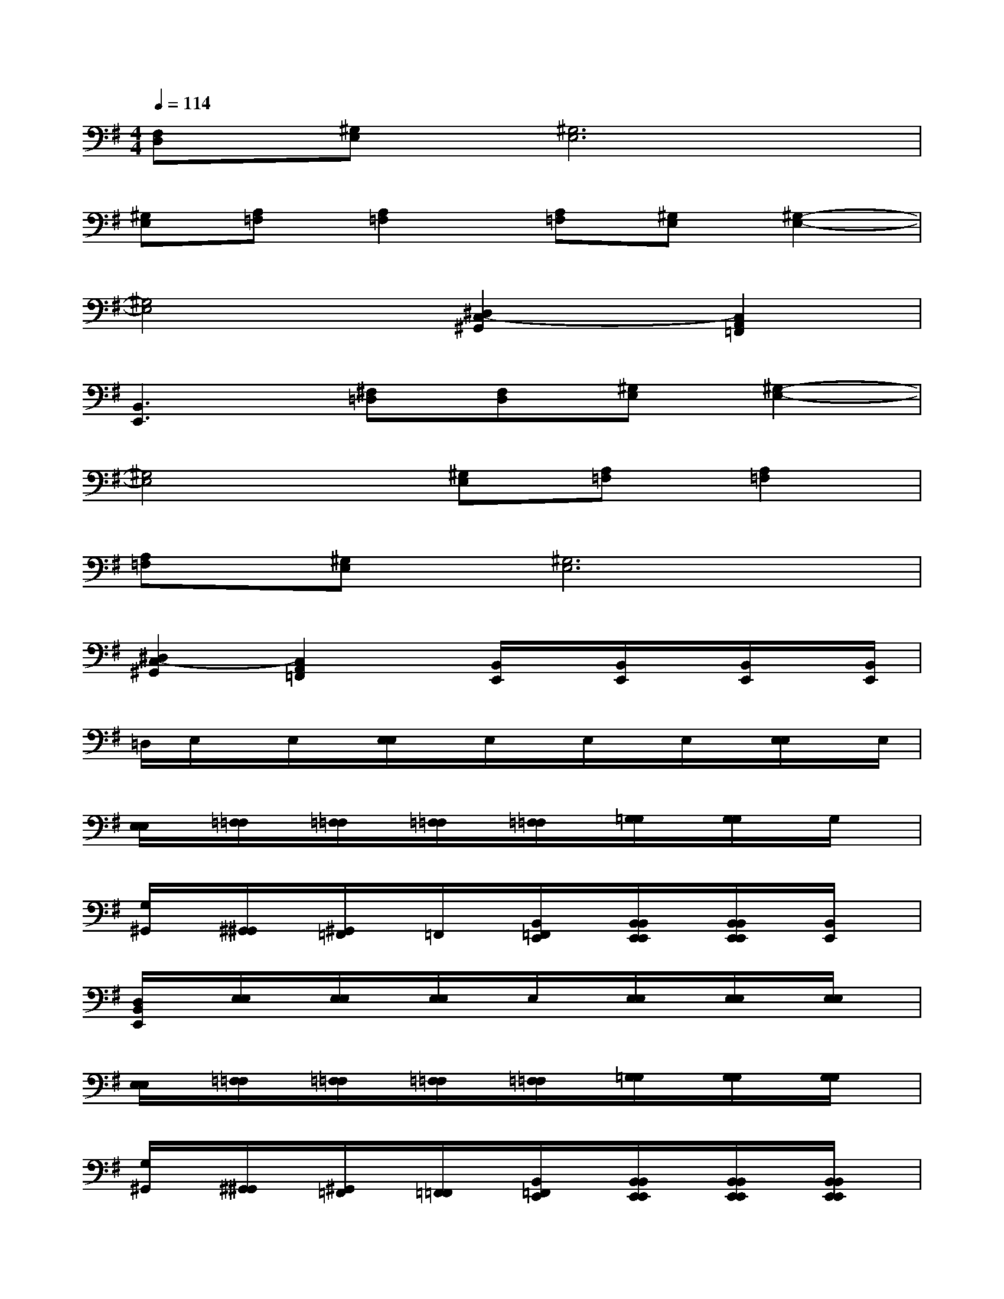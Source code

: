 X:1
T:
M:4/4
L:1/8
Q:1/4=114
K:G%1sharps
V:1
[F,D,][^G,E,][^G,6E,6]|
[^G,E,][A,=F,][A,2=F,2][A,=F,][^G,E,][^G,2-E,2-]|
[^G,4E,4][^D,2C,2-^G,,2][C,2A,,2=F,,2]|
[B,,3E,,3][^F,=D,][F,D,][^G,E,][^G,2-E,2-]|
[^G,4E,4][^G,E,][A,=F,][A,2=F,2]|
[A,=F,][^G,E,][^G,6E,6]|
[^D,2C,2-^G,,2][C,2A,,2=F,,2]x/2[B,,/2E,,/2]x/2[B,,/2E,,/2]x/2[B,,/2E,,/2]x/2[B,,/2E,,/2]|
=D,/2E,/2x/2E,/2x/2[E,/2E,/2]x/2E,/2x/2E,/2x/2E,/2x/2[E,/2E,/2]x/2E,/2|
[E,/2E,/2]x/2[=F,/2=F,/2]x/2[=F,/2=F,/2]x/2[=F,/2=F,/2]x/2[=F,/2=F,/2]x/2[=G,/2G,/2]x/2[G,/2G,/2]x/2G,/2x/2|
[G,/2^G,,/2]x/2[^G,,/2^G,,/2]x/2[^G,,/2=F,,/2]x/2=F,,/2x/2[B,,/2=F,,/2E,,/2]x/2[B,,/2B,,/2E,,/2E,,/2]x/2[B,,/2B,,/2E,,/2E,,/2]x/2[B,,/2E,,/2]x/2|
[D,/2B,,/2E,,/2]x/2[E,/2E,/2]x/2[E,/2E,/2]x/2[E,/2E,/2]x/2E,/2x/2[E,/2E,/2]x/2[E,/2E,/2]x/2[E,/2E,/2]x/2|
[E,/2E,/2]x/2[=F,/2=F,/2]x/2[=F,/2=F,/2]x/2[=F,/2=F,/2]x/2[=F,/2=F,/2]x/2[=G,/2G,/2]x/2[G,/2G,/2]x/2[G,/2G,/2]x/2|
[G,/2^G,,/2]x/2[^G,,/2^G,,/2]x/2[^G,,/2=F,,/2]x/2[=F,,/2=F,,/2]x/2[B,,/2=F,,/2E,,/2]x/2[B,,/2B,,/2E,,/2E,,/2]x/2[B,,/2B,,/2E,,/2E,,/2]x/2[B,,/2B,,/2E,,/2E,,/2]x/2|
[^F,/2D,/2B,,/2E,,/2]x/2[^G,/2^G,/2E,/2E,/2]x/2[^G,/2^G,/2E,/2E,/2]x/2[^G,/2^G,/2E,/2E,/2]x/2[^G,/2^G,/2E,/2E,/2]x/2[^G,/2^G,/2E,/2E,/2]x/2[^G,/2^G,/2E,/2E,/2]x/2[^G,/2^G,/2E,/2E,/2]x/2|
[^G,/2^G,/2E,/2E,/2]x/2[A,/2A,/2=F,/2=F,/2]x/2[A,/2A,/2=F,/2=F,/2]x/2[A,/2A,/2=F,/2=F,/2]x/2[A,/2A,/2=F,/2=F,/2]x/2[B,/2B,/2=G,/2G,/2]x/2[B,/2B,/2G,/2G,/2]x/2[B,/2B,/2G,/2G,/2]x/2|
[B,/2G,/2C,/2^G,,/2]x/2[C,/2C,/2^G,,/2^G,,/2]x/2[C,/2A,,/2^G,,/2=F,,/2]x/2[A,,/2A,,/2=F,,/2=F,,/2]x/2[B,,/2A,,/2=F,,/2E,,/2]x/2[B,,/2B,,/2E,,/2E,,/2]x/2[B,,/2B,,/2E,,/2E,,/2]x/2[B,,/2B,,/2E,,/2E,,/2]x/2